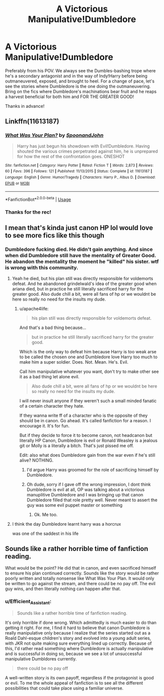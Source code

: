 #+TITLE: A Victorious Manipulative!Dumbledore

* A Victorious Manipulative!Dumbledore
:PROPERTIES:
:Author: Efficient_Assistant
:Score: 8
:DateUnix: 1561067947.0
:DateShort: 2019-Jun-21
:FlairText: Request
:END:
Preferably from his POV. We always see the Dumbles-bashing trope where he's a secondary antagonist and in the way of Indy!Harry before being outmaneuvered, exposed, and brought to heel. For a change of pace, let's see the stories where Dumbledore is the one doing the outmaneuvering. Bring on the fics where Dumbledore's machinations bear fruit and he reaps a harvest beneficial for both him and FOR THE GREATER GOOD!

Thanks in advance!


** Linkffn(11613187)
:PROPERTIES:
:Author: 15_Redstones
:Score: 7
:DateUnix: 1561068353.0
:DateShort: 2019-Jun-21
:END:

*** [[https://www.fanfiction.net/s/11613187/1/][*/What Was Your Plan?/*]] by [[https://www.fanfiction.net/u/7288663/SpoonandJohn][/SpoonandJohn/]]

#+begin_quote
  Harry has just begun his showdown with Evil!Dumbledore. Having shouted the various crimes perpetrated against him, he is unprepared for how the rest of the confrontation goes. ONESHOT
#+end_quote

^{/Site/:} ^{fanfiction.net} ^{*|*} ^{/Category/:} ^{Harry} ^{Potter} ^{*|*} ^{/Rated/:} ^{Fiction} ^{T} ^{*|*} ^{/Words/:} ^{2,873} ^{*|*} ^{/Reviews/:} ^{60} ^{*|*} ^{/Favs/:} ^{396} ^{*|*} ^{/Follows/:} ^{121} ^{*|*} ^{/Published/:} ^{11/13/2015} ^{*|*} ^{/Status/:} ^{Complete} ^{*|*} ^{/id/:} ^{11613187} ^{*|*} ^{/Language/:} ^{English} ^{*|*} ^{/Genre/:} ^{Humor/Tragedy} ^{*|*} ^{/Characters/:} ^{Harry} ^{P.,} ^{Albus} ^{D.} ^{*|*} ^{/Download/:} ^{[[http://www.ff2ebook.com/old/ffn-bot/index.php?id=11613187&source=ff&filetype=epub][EPUB]]} ^{or} ^{[[http://www.ff2ebook.com/old/ffn-bot/index.php?id=11613187&source=ff&filetype=mobi][MOBI]]}

--------------

*FanfictionBot*^{2.0.0-beta} | [[https://github.com/tusing/reddit-ffn-bot/wiki/Usage][Usage]]
:PROPERTIES:
:Author: FanfictionBot
:Score: 3
:DateUnix: 1561068366.0
:DateShort: 2019-Jun-21
:END:


*** Thanks for the rec!
:PROPERTIES:
:Author: Efficient_Assistant
:Score: 1
:DateUnix: 1561181528.0
:DateShort: 2019-Jun-22
:END:


** I mean that's kinda just canon HP lol would love to see more fics like this though
:PROPERTIES:
:Author: THECAMFIREHAWK
:Score: 1
:DateUnix: 1561079789.0
:DateShort: 2019-Jun-21
:END:

*** Dumbledore fucking died. He didn't gain anything. And since when did Dumbledore still have the mentality of Greater Good. He abandon the mentality the moment he "killed" his sister. wtf is wrong with this community.
:PROPERTIES:
:Author: apache4life
:Score: 13
:DateUnix: 1561088585.0
:DateShort: 2019-Jun-21
:END:

**** Yeah he died, but his plan still was directly responsible for voldemorts defeat. And he abandoned grindelwald's idea of the greater good when ariana died, but in practice he still literally sacrificed harry for the greater good. Also dude chill a bit, were all fans of hp or we wouldnt be here so really no need for the insults my dude.
:PROPERTIES:
:Author: THECAMFIREHAWK
:Score: 4
:DateUnix: 1561090931.0
:DateShort: 2019-Jun-21
:END:

***** u/apache4life:
#+begin_quote
  his plan still was directly responsible for voldemorts defeat.
#+end_quote

And that's a bad thing because...

#+begin_quote
  but in practice he still literally sacrificed harry for the greater good.
#+end_quote

Which is the only way to defeat him because Harry is too weak arse to be called the chosen one and Dumbledore love Harry too much to make him a super soldier. Does. Not. Mean. He's. Evil.

Call him manipulative whatever you want, don't try to make other see it as a bad thing let alone evil.

#+begin_quote
  Also dude chill a bit, were all fans of hp or we wouldnt be here so really no need for the insults my dude.
#+end_quote

I will never insult anyone if they weren't such a small minded fanatic of a certain character they hate.

If they wanna write ff of a character who is the opposite of they should be in canon. Go ahead. It's called fanfiction for a reason. I encourage it. It's for fun.

But if they decide to force it to become canon, not headcanon but literally HP Canon, Dumbledore is evil or Ronald Weasley is a jealous git or Molly is a literally a bitch. That's just pissed me off.

Edit: also what does Dumbledore gain from the war even if he's still alive? NOTHING.
:PROPERTIES:
:Author: apache4life
:Score: -1
:DateUnix: 1561098160.0
:DateShort: 2019-Jun-21
:END:

****** I'd argue Harry was groomed for the role of sacrificing himself by Dumbledore.
:PROPERTIES:
:Score: 7
:DateUnix: 1561101521.0
:DateShort: 2019-Jun-21
:END:


****** Oh dude, sorry if I gave off the wrong impression, I dont think Dumbledore is evil at all, OP was talking about a victorious manuplitive Dumbledore and I was bringing up that canon Dumbledore filled that role pretty well. Never meant to assert the guy was some evil puppet master or something
:PROPERTIES:
:Author: THECAMFIREHAWK
:Score: 3
:DateUnix: 1561098514.0
:DateShort: 2019-Jun-21
:END:

******* Ok. Me too.
:PROPERTIES:
:Author: apache4life
:Score: 0
:DateUnix: 1561108226.0
:DateShort: 2019-Jun-21
:END:


**** I think the day Dumbledore learnt harry was a horcrux

was one of the saddest in his life
:PROPERTIES:
:Author: CommanderL3
:Score: 2
:DateUnix: 1561138389.0
:DateShort: 2019-Jun-21
:END:


** Sounds like a rather horrible time of fanfiction reading.

What would be the point? He did that in canon, and even sacrificed himself to ensure his plan continued correctly. Sounds like the story would be rather poorly written and totally nonsense like What Was Your Plan. It would only be written to go against the stream, and there could be no pay off. The evil guy wins, and then literally nothing can happen after that.
:PROPERTIES:
:Author: themegaweirdthrow
:Score: 1
:DateUnix: 1561145399.0
:DateShort: 2019-Jun-21
:END:

*** u/Efficient_Assistant:
#+begin_quote
  Sounds like a rather horrible time of fanfiction reading.
#+end_quote

It's only horrible if done wrong. Which admittedly is much easier to do than getting it right. For me, I find it hard to believe that canon Dumbledore is really manipulative only because I realize that the series started out as a Roald Dahl-esque children's story and evolved into a young adult series, with JKR not quite making sure everything lined up correctly. Because of this, I'd rather read something where Dumbledore is actually manipulative and is successful in doing so, because we see a lot of unsuccessful manipulative Dumbldores currently.

#+begin_quote
  there could be no pay off
#+end_quote

A well-written story is its own payoff, regardless if the protagonist is good or evil. To me the whole appeal of fanfiction is to see all the different possibilities that could take place using a familiar universe.
:PROPERTIES:
:Author: Efficient_Assistant
:Score: 1
:DateUnix: 1561179043.0
:DateShort: 2019-Jun-22
:END:
